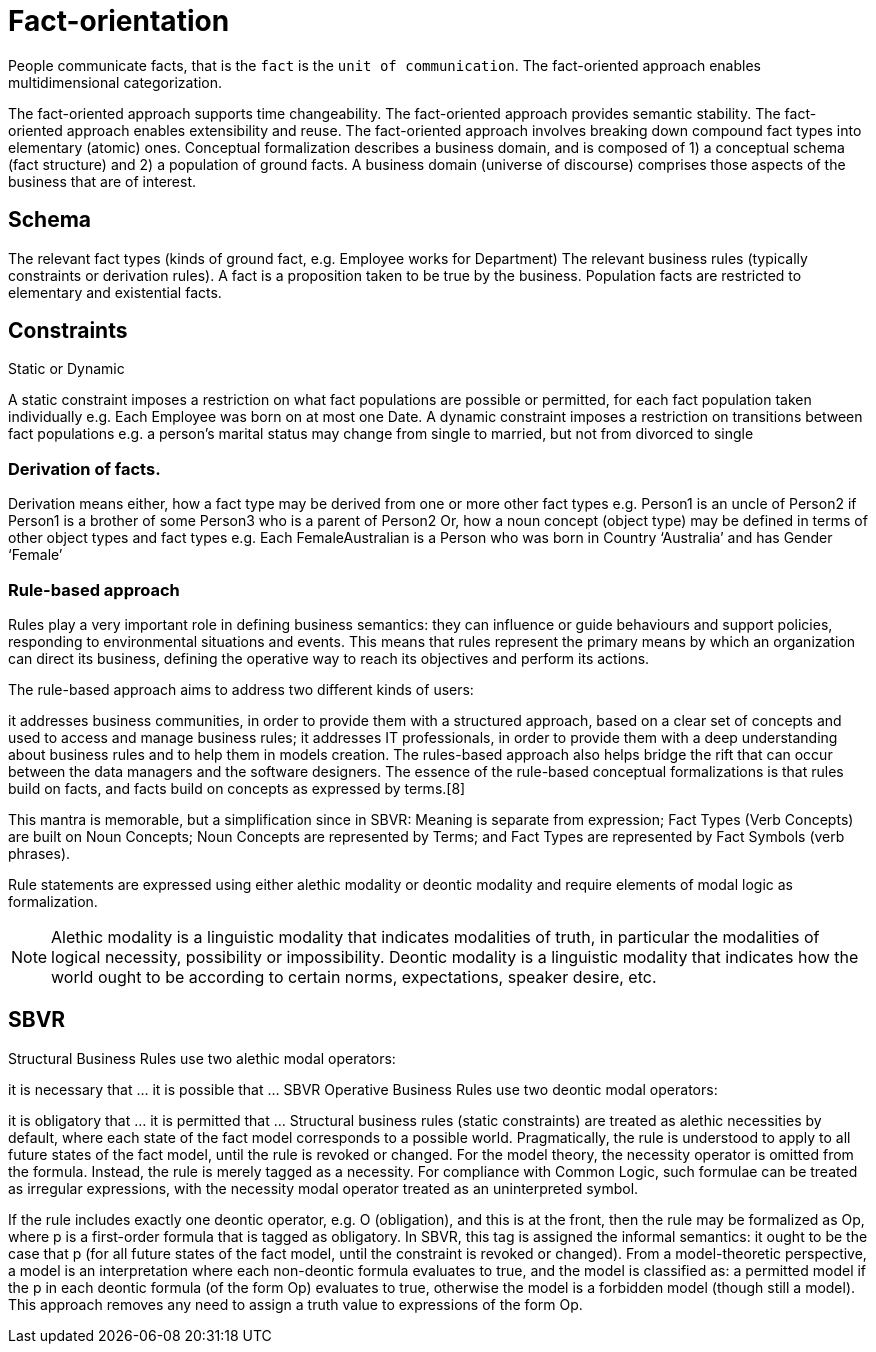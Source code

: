 = Fact-orientation



People communicate facts, that is the `fact` is the `unit of communication`.
The fact-oriented approach enables multidimensional categorization.

The fact-oriented approach supports time changeability.
The fact-oriented approach provides semantic stability.
The fact-oriented approach enables extensibility and reuse.
The fact-oriented approach involves breaking down compound fact types into elementary (atomic) ones.
Conceptual formalization describes a business domain, and is composed of 1) a conceptual schema (fact structure) and 2) a population of ground facts. A business domain (universe of discourse) comprises those aspects of the business that are of interest.

== Schema

The relevant fact types (kinds of ground fact, e.g. Employee works for Department)
The relevant business rules (typically constraints or derivation rules).
A fact is a proposition taken to be true by the business. Population facts are restricted to elementary and existential facts.

== Constraints

Static or Dynamic

A static constraint imposes a restriction on what fact populations are possible or permitted, for each fact population taken individually e.g. Each Employee was born on at most one Date.
A dynamic constraint imposes a restriction on transitions between fact populations
e.g. a person’s marital status may change from single to married, but not from divorced to single

=== Derivation of facts.

Derivation means either, how a fact type may be derived from one or more other fact types e.g.
Person1 is an uncle of Person2 if Person1 is a brother of some Person3 who is a parent of Person2
Or, how a noun concept (object type) may be defined in terms of other object types and fact types e.g.
Each FemaleAustralian is a Person who was born in Country ‘Australia’ and has Gender ‘Female’



=== Rule-based approach

Rules play a very important role in defining business semantics: they can influence or guide behaviours and support policies, responding to environmental situations and events. This means that rules represent the primary means by which an organization can direct its business, defining the operative way to reach its objectives and perform its actions.

The rule-based approach aims to address two different kinds of users:

it addresses business communities, in order to provide them with a structured approach, based on a clear set of concepts and used to access and manage business rules;
it addresses IT professionals, in order to provide them with a deep understanding about business rules and to help them in models creation. The rules-based approach also helps bridge the rift that can occur between the data managers and the software designers.
The essence of the rule-based conceptual formalizations is that rules build on facts, and facts build on concepts as expressed by terms.[8]

This mantra is memorable, but a simplification since in SBVR: Meaning is separate from expression; Fact Types (Verb Concepts) are built on Noun Concepts; Noun Concepts are represented by Terms; and Fact Types are represented by Fact Symbols (verb phrases).

Rule statements are expressed using either alethic modality or deontic modality and require elements of modal logic as formalization.

[NOTE]
====
Alethic modality is a linguistic modality that indicates modalities of truth, in particular the modalities of logical necessity, possibility or impossibility.
Deontic modality is a linguistic modality that indicates how the world ought to be according to certain norms, expectations, speaker desire, etc.
====

== SBVR

Structural Business Rules use two alethic modal operators:

it is necessary that …
it is possible that …
SBVR Operative Business Rules use two deontic modal operators:

it is obligatory that …
it is permitted that …
Structural business rules (static constraints) are treated as alethic necessities by default, where each state of the fact model corresponds to a possible world. Pragmatically, the rule is understood to apply to all future states of the fact model, until the rule is revoked or changed. For the model theory, the necessity operator is omitted from the formula. Instead, the rule is merely tagged as a necessity. For compliance with Common Logic, such formulae can be treated as irregular expressions, with the necessity modal operator treated as an uninterpreted symbol.

If the rule includes exactly one deontic operator, e.g. O (obligation), and this is at the front, then the rule may be formalized as Op, where p is a first-order formula that is tagged as obligatory. In SBVR, this tag is assigned the informal semantics: it ought to be the case that p (for all future states of the fact model, until the constraint is revoked or changed). From a model-theoretic perspective, a model is an interpretation where each non-deontic formula evaluates to true, and the model is classified as: a permitted model if the p in each deontic formula (of the form Op) evaluates to true, otherwise the model is a forbidden model (though still a model). This approach removes any need to assign a truth value to expressions of the form Op.
